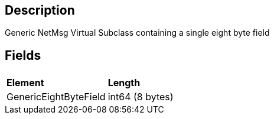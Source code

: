 == Description

Generic NetMsg Virtual Subclass containing a single eight byte field

== Fields

|===
|  |

| *Element*
| *Length*

| GenericEightByteField
| int64 (8 bytes)
|===
